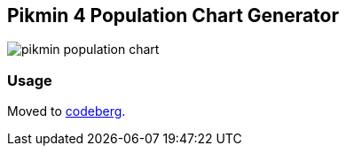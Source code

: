 == Pikmin 4 Population Chart Generator

image::docs/population.png[pikmin population chart]

=== Usage

Moved to link:https://codeberg.org/anthony/pikmin[codeberg].
